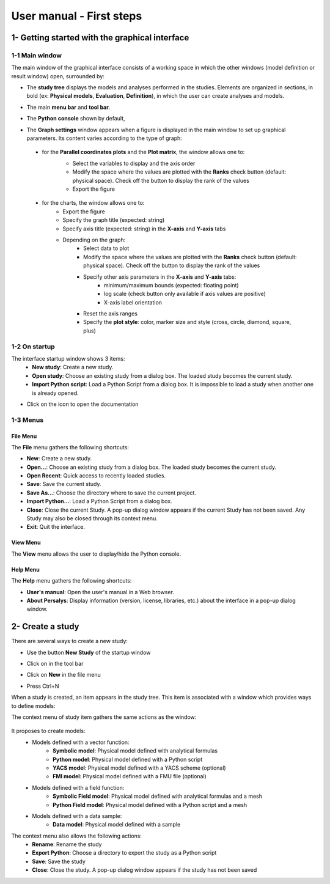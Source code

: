 =========================
User manual - First steps
=========================

1- Getting started with the graphical interface
===============================================

1-1 Main window
'''''''''''''''
.. image:: /user_manual/graphical_interface/getting_started/generalOverview.png
    :align: center
    :width: 640px

The main window of the graphical interface consists of a working space in which the other
windows (model definition or result window) open, surrounded by:

- The **study tree** displays the models and analyses performed in the studies. Elements are organized
  in sections, in bold (ex: **Physical models**, **Evaluation**, **Definition**), in which the user can create analyses and models.

  .. image:: /user_manual/graphical_interface/getting_started/tree.png
      :align: center


- The main **menu bar** and **tool bar**.

  .. image:: /user_manual/graphical_interface/getting_started/menuBar.png
      :align: center


- The **Python console** shown by default,

  .. image:: /user_manual/graphical_interface/getting_started/pythonConsole.png
      :align: center


- The **Graph settings** window appears when a figure is displayed in the main window to set up graphical parameters.
  Its content varies according to the type of graph:

.. _firstgraphsettings:

    - for the **Parallel coordinates plots** and the **Plot matrix**, the window allows one to:
       - Select the variables to display and the axis order
       - Modify the space where the values are plotted with the **Ranks** check button
         (default: physical space). Check off the button to display the rank of the values
       - Export the figure

       .. image:: /user_manual/graphical_interface/getting_started/cobweb_plotMatrix_Graph_settings.png
         :align: center


.. _secondgraphsettings:

    - for the charts, the window allows one to:
       - Export the figure
       - Specify the graph title (expected: string)
       - Specify axis title (expected: string) in the **X-axis** and **Y-axis** tabs
       - Depending on the graph:
           - Select data to plot
           - Modify the space where the values are plotted with the **Ranks** check button
             (default: physical space). Check off the button to display the rank of the values
           - Specify other axis parameters in the **X-axis** and **Y-axis** tabs:
               - minimum/maximum bounds (expected: floating point)
               - log scale (check button only available if axis values are positive)
               - X-axis label orientation
           - Reset the axis ranges
           - Specify the **plot style**: color, marker size and style (cross, circle, diamond, square, plus)

      .. image:: /user_manual/graphical_interface/getting_started/graphicConfiguration.png
        :align: center


1-2 On startup
''''''''''''''

.. image:: /user_manual/graphical_interface/getting_started/window_startUp.png
    :align: center

The interface startup window shows 3 items:
  - **New study**: Create a new study.
  - **Open study**: Choose an existing study from a dialog box.
    The loaded study becomes the current study.
  - **Import Python script**: Load a Python Script from a dialog box.
    It is impossible to load a study when another one is already opened.


.. |infoButton| image:: /user_manual/graphical_interface/probabilistic_analysis/documentinfo.png

- Click on the icon |infoButton| to open the documentation

1-3 Menus
'''''''''

File Menu
~~~~~~~~~

.. image:: /user_manual/graphical_interface/getting_started/fileMenu.png
    :align: center

The **File** menu gathers the following shortcuts:

- **New**: Create a new study.

- **Open...**: Choose an existing study from a dialog box.
  The loaded study becomes the current study.

- **Open Recent**: Quick access to recently loaded studies.

- **Save**: Save the current study.

- **Save As...**: Choose the directory where to save the current project.

- **Import Python...**: Load a Python Script from a dialog box.

- **Close**: Close the current Study. A pop-up dialog window appears if the current Study has not been saved.
  Any Study may also be closed through its context menu.

- **Exit**: Quit the interface.

View Menu
~~~~~~~~~

.. image:: /user_manual/graphical_interface/getting_started/viewMenu.png
    :align: center

The **View** menu allows the user to display/hide the Python console.

Help Menu
~~~~~~~~~

.. image:: /user_manual/graphical_interface/getting_started/helpMenu.png
    :align: center

The **Help** menu gathers the following shortcuts:

- **User's manual**: Open the user's manual in a Web browser.

- **About Persalys**: Display information (version, license, libraries, etc.) about the interface in a pop-up dialog window.

2- Create a study
=================

.. |newButton| image:: /user_manual/graphical_interface/getting_started/document-new22x22.png


There are several ways to create a new study:

- Use the button **New Study** of the startup window

  .. image:: /user_manual/graphical_interface/getting_started/startUpWindowButtons.png
      :align: center

- Click on |newButton| in the tool bar

- Click on **New** in the file menu

- Press Ctrl+N

When a study is created, an item appears in the study tree. This item is associated with a window
which provides ways to define models:

.. image:: /user_manual/graphical_interface/getting_started/window_OTStudy_startUp.png
    :align: center

The context menu of study item gathers the same actions as the window:

  .. image:: /user_manual/graphical_interface/getting_started/studyItemContextMenu.png
      :align: center

.. _modelsdefonstudywindow:

It proposes to create models:
  - Models defined with a vector function:
     - **Symbolic model**: Physical model defined with analytical formulas
     - **Python model**: Physical model defined with a Python script
     - **YACS model**: Physical model defined with a YACS scheme (optional)
     - **FMI model**: Physical model defined with a FMU file (optional)
  - Models defined with a field function:
     - **Symbolic Field model**: Physical model defined with analytical formulas and a mesh
     - **Python Field model**: Physical model defined with a Python script and a mesh
  - Models defined with a data sample:
     - **Data model**: Physical model defined with a sample

The context menu also allows the following actions:
  - **Rename**: Rename the study
  - **Export Python**: Choose a directory to export the study as a Python script
  - **Save**: Save the study
  - **Close**: Close the study. A pop-up dialog window appears if the study has not been saved
